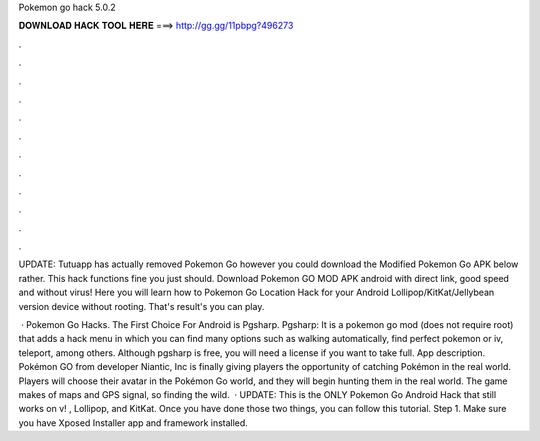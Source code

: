 Pokemon go hack 5.0.2



𝐃𝐎𝐖𝐍𝐋𝐎𝐀𝐃 𝐇𝐀𝐂𝐊 𝐓𝐎𝐎𝐋 𝐇𝐄𝐑𝐄 ===> http://gg.gg/11pbpg?496273



.



.



.



.



.



.



.



.



.



.



.



.

UPDATE: Tutuapp has actually removed Pokemon Go however you could download the Modified Pokemon Go APK below rather. This hack functions fine you just should. Download Pokemon GO MOD APK android with direct link, good speed and without virus! Here you will learn how to Pokemon Go Location Hack for your Android Lollipop/KitKat/Jellybean version device without rooting. That's result's you can play.

 · Pokemon Go Hacks. The First Choice For Android is Pgsharp. Pgsharp: It is a pokemon go mod (does not require root) that adds a hack menu in which you can find many options such as walking automatically, find perfect pokemon or iv, teleport, among others. Although pgsharp is free, you will need a license if you want to take full. App description. Pokémon GO from developer Niantic, Inc is finally giving players the opportunity of catching Pokémon in the real world. Players will choose their avatar in the Pokémon Go world, and they will begin hunting them in the real world. The game makes of maps and GPS signal, so finding the wild.  · UPDATE: This is the ONLY Pokemon Go Android Hack that still works on v! , Lollipop, and KitKat. Once you have done those two things, you can follow this tutorial. Step 1. Make sure you have Xposed Installer app and framework installed.
